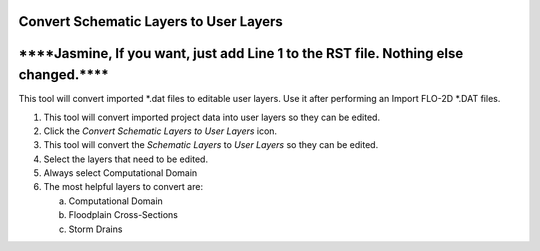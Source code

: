
Convert Schematic Layers to User Layers
=======================================

\****Jasmine, If you want, just add Line 1 to the RST file. Nothing else changed.***\*
======================================================================================

This tool will convert imported \*.dat files to editable user layers.
Use it after performing an Import FLO-2D \*.DAT files.

.. image:: img/schema2user1.png


1. This tool will convert imported project data into user layers so they
   can be edited.

2. Click the *Convert Schematic Layers to User Layers* icon.

3. This tool will convert the *Schematic Layers* to *User Layers* so
   they can be edited.

4. Select the layers that need to be edited.

5. Always select Computational Domain

6. The most helpful layers to convert are:

   a. Computational Domain

   b. Floodplain Cross-Sections

   c. Storm Drains

.. image:: img/schema2user2.png
